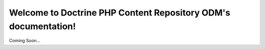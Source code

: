 Welcome to Doctrine PHP Content Repository ODM's documentation!
===============================================================

Coming Soon...
